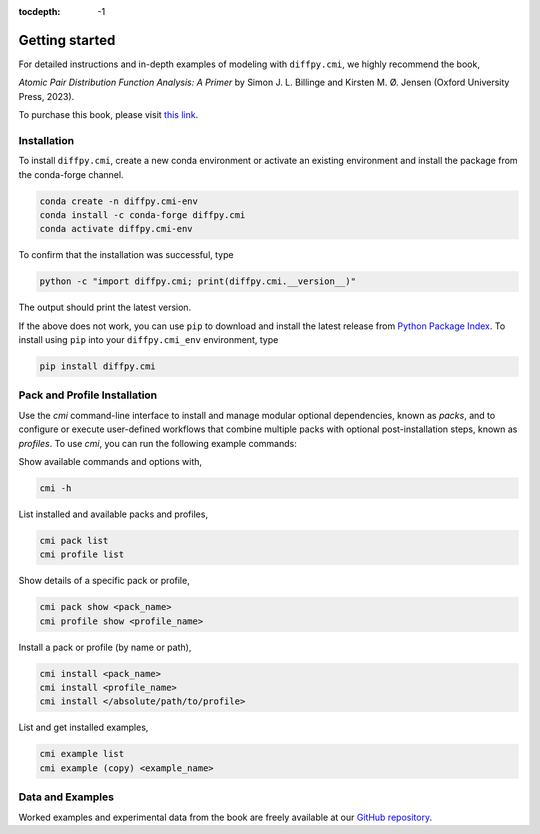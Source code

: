 :tocdepth: -1

.. index:: getting-started

.. _getting-started:

================
Getting started
================

.. image:: ./img/pdfprimer.png
    :alt: codecov-in-pr-comment
    :width: 150px
    :align: right

For detailed instructions and in-depth examples of modeling with ``diffpy.cmi``, we highly recommend the book,

*Atomic Pair Distribution Function Analysis: A Primer* by Simon J. L. Billinge and Kirsten M. Ø. Jensen (Oxford University Press, 2023).

To purchase this book, please visit `this link <https://www.amazon.com/Atomic-Pair-Distribution-Function-Analysis/dp/0198885806>`_.

Installation
------------

To install ``diffpy.cmi``, create a new conda environment or activate an existing environment and install the package from the conda-forge channel.

.. code-block:: bash

    conda create -n diffpy.cmi-env
    conda install -c conda-forge diffpy.cmi
    conda activate diffpy.cmi-env

To confirm that the installation was successful, type

.. code-block:: bash

        python -c "import diffpy.cmi; print(diffpy.cmi.__version__)"

The output should print the latest version.

If the above does not work, you can use ``pip`` to download and install the latest release from
`Python Package Index <https://pypi.python.org>`_.
To install using ``pip`` into your ``diffpy.cmi_env`` environment, type

.. code-block:: bash

        pip install diffpy.cmi

Pack and Profile Installation
-----------------

Use the `cmi` command-line interface to install and manage modular optional dependencies, known as `packs`,
and to configure or execute user-defined workflows that combine multiple packs with optional post-installation steps,
known as `profiles`. To use `cmi`, you can run the following example commands:

Show available commands and options with,

.. code-block:: bash

    cmi -h

List installed and available packs and profiles,

.. code-block:: bash

    cmi pack list
    cmi profile list

Show details of a specific pack or profile,

.. code-block:: bash

    cmi pack show <pack_name>
    cmi profile show <profile_name>

Install a pack or profile (by name or path),

.. code-block:: bash

    cmi install <pack_name>
    cmi install <profile_name>
    cmi install </absolute/path/to/profile>

List and get installed examples,

.. code-block:: bash

    cmi example list
    cmi example (copy) <example_name>

Data and Examples
-----------------

Worked examples and experimental data from the book are freely available at our
`GitHub repository <https://github.com/Billingegroup/pdfttp_data>`_.
